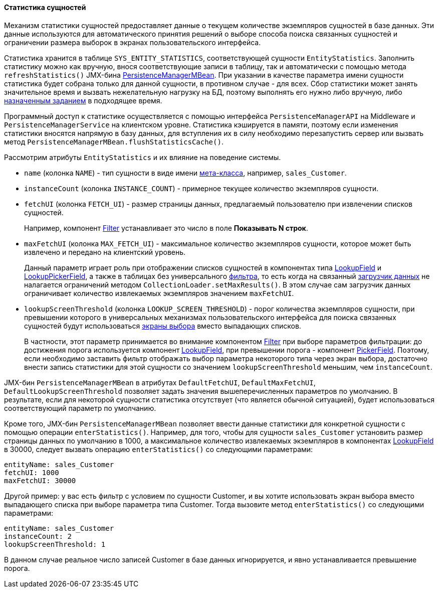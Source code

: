 :sourcesdir: ../../../../source

[[entity_statistics]]
==== Статистика сущностей

Механизм статистики сущностей предоставляет данные о текущем количестве экземпляров сущностей в базе данных. Эти данные используются для автоматического принятия решений о выборе способа поиска связанных сущностей и ограничении размера выборок в экранах пользовательского интерфейса.

Статистика хранится в таблице `SYS_ENTITY_STATISTICS`, соответствующей сущности `EntityStatistics`. Заполнить статистику можно как вручную, внося соответствующие записи в таблицу, так и автоматически с помощью метода `refreshStatistics()` JMX-бина <<persistenceManagerMBean,PersistenceManagerMBean>>. При указании в качестве параметра имени сущности статистика будет собрана только для данной сущности, в противном случае - для всех. Сбор статистики может занять значительное время и вызвать нежелательную нагрузку на БД, поэтому выполнять его нужно либо вручную, либо <<scheduled_tasks_cuba,назначенным заданием>> в подходящее время.

Программный доступ к статистике осуществляется с помощью интерфейса `PersistenceManagerAPI` на Middleware и `PersistenceManagerService` на клиентском уровне. Статистика кэшируется в памяти, поэтому если изменения статистики вносятся напрямую в базу данных, для вступления их в силу необходимо перезапустить сервер или вызвать метод `PersistenceManagerMBean.flushStatisticsCache()`.

Рассмотрим атрибуты `EntityStatistics` и их влияние на поведение системы.

* `name` (колонка `NAME`) - тип сущности в виде имени <<metaClass,мета-класса>>, например, `sales_Customer`.

* `instanceCount` (колонка `INSTANCE_COUNT`) - примерное текущее количество экземпляров сущности.

* `fetchUI` (колонка `FETCH_UI`) - размер страницы данных, предлагаемый пользователю при извлечении списков сущностей.
+
Например, компонент <<gui_Filter,Filter>> устанавливает это число в поле *Показывать N строк*.

* `maxFetchUI` (колонка `MAX_FETCH_UI`) - максимальное количество экземпляров сущности, которое может быть извлечено и передано на клиентский уровень.
+
Данный параметр играет роль при отображении списков сущностей в компонентах типа <<gui_LookupField,LookupField>> и <<gui_LookupPickerField,LookupPickerField>>, а также в таблицах без универсального <<gui_Filter,фильтра>>, то есть когда на связанный <<gui_data_loaders,загрузчик данных>> не налагается ограничений методом `CollectionLoader.setMaxResults()`. В этом случае сам загрузчик данных ограничивает количество извлекаемых экземпляров значением `maxFetchUI`.

* `lookupScreenThreshold` (колонка `LOOKUP_SCREEN_THRESHOLD`) - порог количества экземпляров сущности, при превышении которого в универсальных механизмах пользовательского интерфейса для поиска связанных сущностей будут использоваться <<screen_lookup,экраны выбора>> вместо выпадающих списков.
+
В частности, этот параметр принимается во внимание компонентом <<gui_Filter,Filter>> при выборе параметров фильтрации: до достижения порога используется компонент <<gui_LookupField,LookupField>>, при превышении порога - компонент <<gui_PickerField,PickerField>>. Поэтому, если необходимо заставить фильтр отображать выбор параметра некоторого типа через экран выбора, достаточно внести запись статистики для этой сущности со значением `lookupScreenThreshold` меньшим, чем `instanceCount`.

JMX-бин `PersistenceManagerMBean` в атрибутах `DefaultFetchUI`, `DefaultMaxFetchUI`, `DefaultLookupScreenThreshold` позволяет задать значения вышеперечисленных параметров по умолчанию. В результате, если для некоторой сущности статистика отсутствует (что является обычной ситуацией), будет использоваться соответствующий параметр по умолчанию.

Кроме того, JMX-бин `PersistenceManagerMBean` позволяет ввести данные статистики для конкретной сущности с помощью операции `enterStatistics()`. Например, для того, чтобы для сущности `sales_Customer` установить размер страницы данных по умолчанию в 1000, а максимальное количество извлекаемых экземпляров в компонентах <<gui_LookupField,LookupField>> в 30000, следует вызвать операцию `enterStatistics()` со следующими параметрами:

[source, json]
----
entityName: sales_Customer
fetchUI: 1000
maxFetchUI: 30000
----

Другой пример: у вас есть фильтр с условием по сущности Customer, и вы хотите использовать экран выбора вместо выпадающего списка при выборе параметра типа Customer. Тогда вызовите метод `enterStatistics()` со следующими параметрами:

[source, json]
----
entityName: sales_Customer
instanceCount: 2
lookupScreenThreshold: 1
----

В данном случае реальное число записей Customer в базе данных игнорируется, и явно устанавливается превышение порога.

